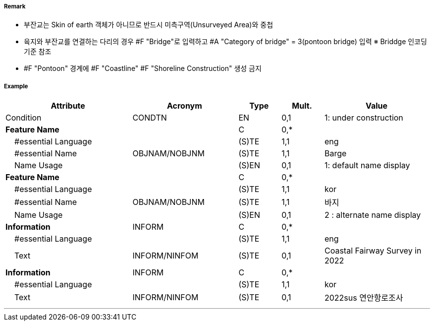 // tag::Pontoon[]
===== Remark

- 부잔교는 Skin of earth 객체가 아니므로 반드시 미측구역(Unsurveyed Area)와 중첩
- 육지와 부잔교를 연결하는 다리의 경우 #F "Bridge"로 입력하고 #A "Category of bridge" = 3(pontoon bridge) 입력  ※ Briddge 인코딩 기준 참조
- #F "Pontoon" 경계에 #F "Coastline" #F "Shoreline Construction" 생성 금지

===== Example
[cols="30,25,10,10,25", options="header"]
|===
|Attribute |Acronym |Type |Mult. |Value

|Condition|CONDTN|EN|0,1| 1: under construction
|**Feature Name**||C|0,*| 
|    #essential Language||(S)TE|1,1| eng
|    #essential Name|OBJNAM/NOBJNM|(S)TE|1,1| Barge
|    Name Usage||(S)EN|0,1| 1: default name display
|**Feature Name**||C|0,*| 
|    #essential Language||(S)TE|1,1| kor
|    #essential Name|OBJNAM/NOBJNM|(S)TE|1,1| 바지 
|    Name Usage||(S)EN|0,1| 2 : alternate name display
|**Information**|INFORM|C|0,*| 
|    #essential Language||(S)TE|1,1| eng
|    Text|INFORM/NINFOM|(S)TE|0,1| Coastal Fairway Survey in 2022
|**Information**|INFORM|C|0,*| 
|    #essential Language||(S)TE|1,1| kor
|    Text|INFORM/NINFOM|(S)TE|0,1| 2022sus 연안항로조사
|===

---
// end::Pontoon[]
